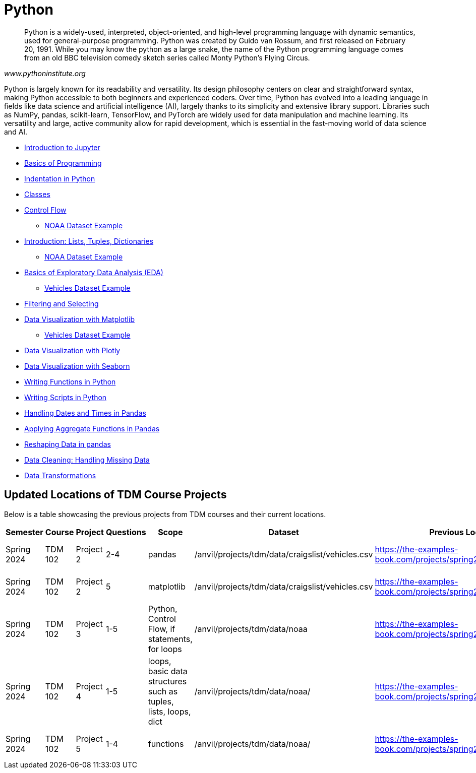 = Python
:page-aliases: introduction.adoc

[quote, , www.pythoninstitute.org]
____
Python is a widely-used, interpreted, object-oriented, and high-level programming language with dynamic semantics, used for general-purpose programming. Python was created by Guido van Rossum, and first released on February 20, 1991. While you may know the python as a large snake, the name of the Python programming language comes from an old BBC television comedy sketch series called Monty Python’s Flying Circus.
____

Python is largely known for its readability and versatility. Its design philosophy centers on clear and straightforward syntax, making Python accessible to both beginners and experienced coders. Over time, Python has evolved into a leading language in fields like data science and artificial intelligence (AI), largely thanks to its simplicity and extensive library support. Libraries such as NumPy, pandas, scikit-learn, TensorFlow, and PyTorch are widely used for data manipulation and machine learning. Its versatility and large, active community allow for rapid development, which is essential in the fast-moving world of data science and AI.

* xref:introduction-to-jupyter-lab.adoc[Introduction to Jupyter]
* xref:basics-programming.adoc[Basics of Programming]
* xref:indentation.adoc[Indentation in Python]
* xref:classes.adoc[Classes]
* xref:control-flow.adoc[Control Flow]
** xref:noaa-controlflow.adoc[NOAA Dataset Example]
* xref:lists-dictionaries-tuples-loops.adoc[Introduction: Lists, Tuples, Dictionaries]
** xref:noaa-tuples-lists.adoc[NOAA Dataset Example]
* xref:eda.adoc[Basics of Exploratory Data Analysis (EDA)]
** xref:vehicles-basic-eda.adoc[Vehicles Dataset Example]
* xref:filtering-and-selecting.adoc[Filtering and Selecting]
* xref:matplotlib.adoc[Data Visualization with Matplotlib]
** xref:vehicles-matplotlib.adoc[Vehicles Dataset Example]
* xref:plotly-examples.adoc[Data Visualization with Plotly]
* xref:seaborn-examples.adoc[Data Visualization with Seaborn]
* xref:writing-functions.adoc[Writing Functions in Python]
* xref:writing-scripts.adoc[Writing Scripts in Python]
* xref:pandas-dates-and-times.adoc[Handling Dates and Times in Pandas]
* xref:pandas-aggregate-functions.adoc[Applying Aggregate Functions in Pandas]
* xref:pandas-reshaping.adoc[Reshaping Data in pandas]
* xref:datacleaning-missing-data.adoc[Data Cleaning: Handling Missing Data]
* xref:data-transformations.adoc[Data Transformations]


== Updated Locations of TDM Course Projects
Below is a table showcasing the previous projects from TDM courses and their current locations.

|===
| Semester   | Course    | Project   | Questions | Scope                                           | Dataset                                       | Previous Location                                                             | New Location                                                                      | Tool

| Spring 2024 | TDM 102  | Project 2 | 2-4       | pandas                                         | /anvil/projects/tdm/data/craigslist/vehicles.csv | https://the-examples-book.com/projects/spring2024/10200/project2                | https://the-examples-book.com/tools/python/vehicles-basic-eda                     | Python

| Spring 2024 | TDM 102  | Project 2 | 5         | matplotlib                                     | /anvil/projects/tdm/data/craigslist/vehicles.csv | https://the-examples-book.com/projects/spring2024/10200/project2                | https://the-examples-book.com/tools/python/vehicles-matplotlib                    | Python

| Spring 2024 | TDM 102  | Project 3 | 1-5       | Python, Control Flow, if statements, for loops | /anvil/projects/tdm/data/noaa                   | https://the-examples-book.com/projects/spring2024/10200/project3                | https://the-examples-book.com/tools/python/noaa-controlflow                       | Python

| Spring 2024 | TDM 102  | Project 4 | 1-5       | loops, basic data structures such as tuples, lists, loops, dict | /anvil/projects/tdm/data/noaa/ | https://the-examples-book.com/projects/spring2024/10200/project4                | https://the-examples-book.com/tools/python/noaa-tuples-lists                      | Python

| Spring 2024 | TDM 102  | Project 5 | 1-4       | functions                                      | /anvil/projects/tdm/data/noaa/                 | https://the-examples-book.com/projects/spring2024/10200/project5                | https://the-examples-book.com/tools/python/year-functions                          | Python
|===
